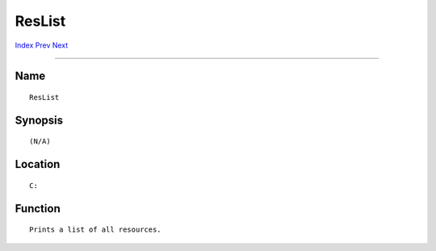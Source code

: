 =======
ResList
=======
.. This document is automatically generated. Don't edit it!

`Index <index>`_ `Prev <resident>`_ `Next <run>`_ 

---------------

Name
~~~~
::


     ResList


Synopsis
~~~~~~~~
::


     (N/A)


Location
~~~~~~~~
::


     C:


Function
~~~~~~~~
::


     Prints a list of all resources.


